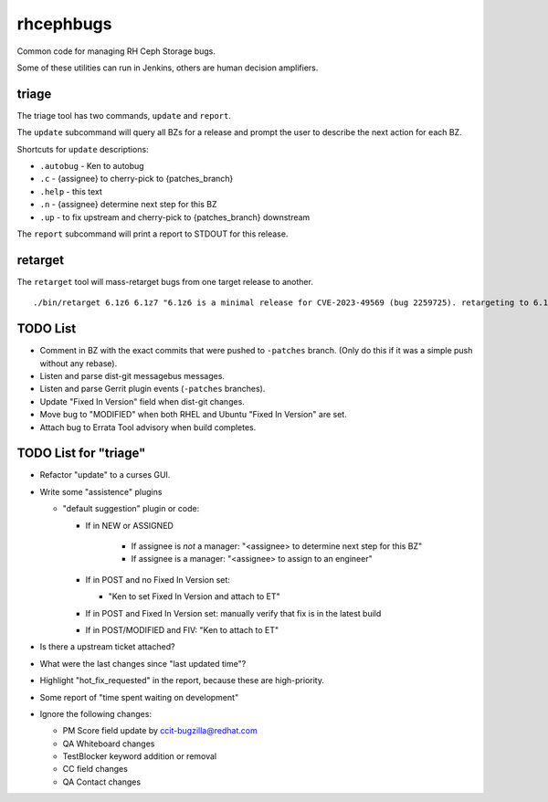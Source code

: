 rhcephbugs
==========

Common code for managing RH Ceph Storage bugs.

Some of these utilities can run in Jenkins, others are human decision
amplifiers.

triage
------

The triage tool has two commands, ``update`` and ``report``.

The ``update`` subcommand will query all BZs for a release and prompt the user
to describe the next action for each BZ.

Shortcuts for ``update`` descriptions:

- ``.autobug`` - Ken to autobug
- ``.c`` - {assignee} to cherry-pick to {patches_branch}
- ``.help`` - this text
- ``.n`` - {assignee} determine next step for this BZ
- ``.up`` - to fix upstream and cherry-pick to {patches_branch} downstream

The ``report`` subcommand will print a report to STDOUT for this release.

retarget
--------

The ``retarget`` tool will mass-retarget bugs from one target release to
another.
::

    ./bin/retarget 6.1z6 6.1z7 "6.1z6 is a minimal release for CVE-2023-49569 (bug 2259725). retargeting to 6.1z7" 2259725 2273724


TODO List
---------

- Comment in BZ with the exact commits that were pushed to ``-patches`` branch.
  (Only do this if it was a simple push without any rebase).

- Listen and parse dist-git messagebus messages.

- Listen and parse Gerrit plugin events (``-patches`` branches).

- Update "Fixed In Version" field when dist-git changes.

- Move bug to "MODIFIED" when both RHEL and Ubuntu "Fixed In Version" are set.

- Attach bug to Errata Tool advisory when build completes.

TODO List for "triage"
----------------------

- Refactor "update" to a curses GUI.

- Write some "assistence" plugins

  - "default suggestion" plugin or code:

    - If in NEW or ASSIGNED

        - If assignee is *not* a manager: "<assignee> to determine next step for this BZ"
        - If assignee is a manager: "<assignee> to assign to an engineer"

    - If in POST and no Fixed In Version set:

      - "Ken to set Fixed In Version and attach to ET"

    - If in POST and Fixed In Version set: manually verify that fix is in the latest build

    - If in POST/MODIFIED and FIV: "Ken to attach to ET"

- Is there a upstream ticket attached?

- What were the last changes since "last updated time"?


- Highlight "hot_fix_requested" in the report, because these are high-priority.

- Some report of "time spent waiting on development"

- Ignore the following changes:

  - PM Score field update by ccit-bugzilla@redhat.com

  - QA Whiteboard changes

  - TestBlocker keyword addition or removal

  - CC field changes

  - QA Contact changes
